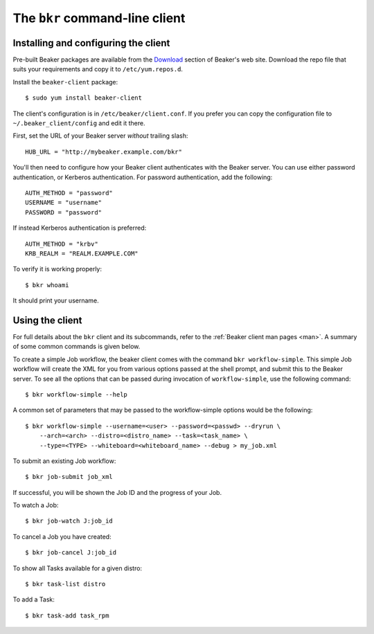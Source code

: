 
.. _bkr-client:

The ``bkr`` command-line client
===============================

.. _installing-bkr-client:

Installing and configuring the client
-------------------------------------

Pre-built Beaker packages are available from the `Download 
<../../download.html>`_ section of Beaker's web site. Download 
the repo file that suits your requirements and copy it to ``/etc/yum.repos.d``.

Install the ``beaker-client`` package::

    $ sudo yum install beaker-client

The client's configuration is in ``/etc/beaker/client.conf``. If you prefer you 
can copy the configuration file to ``~/.beaker_client/config`` and edit it 
there.

First, set the URL of your Beaker server *without* trailing slash::

    HUB_URL = "http://mybeaker.example.com/bkr"

You'll then need to configure how your Beaker client authenticates with
the Beaker server. You can use either password authentication, or
Kerberos authentication. For password authentication, add the following::

    AUTH_METHOD = "password"
    USERNAME = "username"
    PASSWORD = "password"

If instead Kerberos authentication is preferred::

    AUTH_METHOD = "krbv"
    KRB_REALM = "REALM.EXAMPLE.COM"

To verify it is working properly::

    $ bkr whoami

It should print your username.

Using the client
----------------

For full details about the ``bkr`` client and its subcommands, refer to the 
:ref:`Beaker client man pages <man>`. A summary of some common commands is 
given below.

To create a simple Job workflow, the beaker client comes with the
command ``bkr workflow-simple``. This simple Job workflow will create
the XML for you from various options passed at the shell prompt, and
submit this to the Beaker server. To see all the options that can be
passed during invocation of ``workflow-simple``, use the following
command::

    $ bkr workflow-simple --help

A common set of parameters that may be passed to the workflow-simple
options would be the following::

    $ bkr workflow-simple --username=<user> --password=<passwd> --dryrun \
        --arch=<arch> --distro=<distro_name> --task=<task_name> \
        --type=<TYPE> --whiteboard=<whiteboard_name> --debug > my_job.xml

To submit an existing Job workflow::

    $ bkr job-submit job_xml

If successful, you will be shown the Job ID and the progress of your Job.

To watch a Job::

    $ bkr job-watch J:job_id

To cancel a Job you have created::

    $ bkr job-cancel J:job_id

To show all Tasks available for a given distro::

    $ bkr task-list distro

To add a Task::

    $ bkr task-add task_rpm
